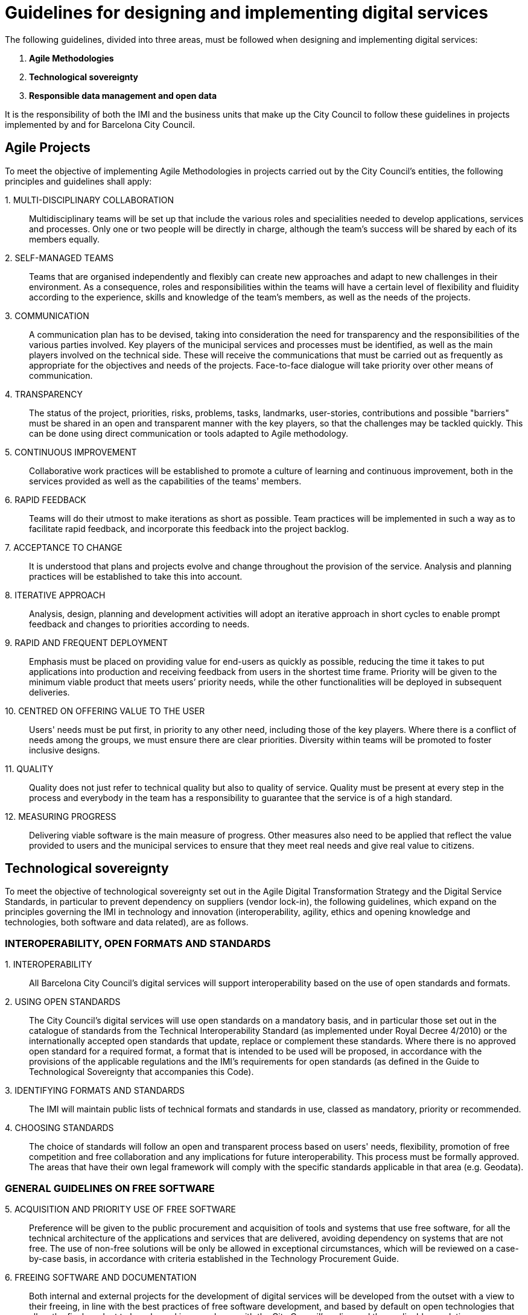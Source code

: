 = Guidelines for designing and implementing digital services

The following guidelines, divided into three areas, must be followed when designing and implementing digital services:

. *Agile Methodologies*
. *Technological sovereignty*
. *Responsible data management and open data*

It is the responsibility of both the IMI and the business units that make up the City Council to follow these guidelines in projects implemented by and for Barcelona City Council.

== Agile Projects

To meet the objective of implementing Agile Methodologies in projects carried out by the City Council's entities, the following principles and guidelines shall apply:

{counter:guidelines_agile}. MULTI-DISCIPLINARY COLLABORATION::

Multidisciplinary teams will be set up that include the various roles and specialities needed to develop applications, services and processes.
Only one or two people will be directly in charge, although the team's success will be shared by each of its members equally.

{counter:guidelines_agile}. SELF-MANAGED TEAMS::

Teams that are organised independently and flexibly can create new approaches and adapt to new challenges in their environment.
As a consequence, roles and responsibilities within the teams will have a certain level of flexibility and fluidity according to the experience, skills and knowledge of the team's members, as well as the needs of the projects.

{counter:guidelines_agile}. COMMUNICATION::

A communication plan has to be devised, taking into consideration the need for transparency and the responsibilities of the various parties involved.
Key players of the municipal services and processes must be identified, as well as the main players involved on the technical side.
These will receive the communications that must be carried out as frequently as appropriate for the objectives and needs of the projects.
Face-to-face dialogue will take priority over other means of communication.

{counter:guidelines_agile}. TRANSPARENCY::

The status of the project, priorities, risks, problems, tasks, landmarks, user-stories, contributions and possible "barriers" must be shared in an open and transparent manner with the key players, so that the challenges may be tackled quickly.
This can be done using direct communication or tools adapted to Agile methodology.

{counter:guidelines_agile}. CONTINUOUS IMPROVEMENT::

Collaborative work practices will be established to promote a culture of learning and continuous improvement, both in the services provided as well as the capabilities of the teams' members.

{counter:guidelines_agile}. RAPID FEEDBACK::

Teams will do their utmost to make iterations as short as possible.
Team practices will be implemented in such a way as to facilitate rapid feedback, and incorporate this feedback into the project backlog.

{counter:guidelines_agile}. ACCEPTANCE TO CHANGE::

It is understood that plans and projects evolve and change throughout the provision of the service.
Analysis and planning practices will be established to take this into account.

{counter:guidelines_agile}. ITERATIVE APPROACH::

Analysis, design, planning and development activities will adopt an iterative approach in short cycles to enable prompt feedback and changes to priorities according to needs.

{counter:guidelines_agile}. RAPID AND FREQUENT DEPLOYMENT::

Emphasis must be placed on providing value for end-users as quickly as possible, reducing the time it takes to put applications into production and receiving feedback from users in the shortest time frame.
Priority will be given to the minimum viable product that meets users’ priority needs, while the other functionalities will be deployed in subsequent deliveries.

{counter:guidelines_agile}. CENTRED ON OFFERING VALUE TO THE USER::

Users' needs must be put first, in priority to any other need, including those of the key players.
Where there is a conflict of needs among the groups, we must ensure there are clear priorities.
Diversity within teams will be promoted to foster inclusive designs.

{counter:guidelines_agile}. QUALITY::

Quality does not just refer to technical quality but also to quality of service.
Quality must be present at every step in the process and everybody in the team has a responsibility to guarantee that the service is of a high standard.

{counter:guidelines_agile}. MEASURING PROGRESS::

Delivering viable software is the main measure of progress.
Other measures also need to be applied that reflect the value provided to users and the municipal services to ensure that they meet real needs and give real value to citizens.

== Technological sovereignty

To meet the objective of technological sovereignty  set out in the Agile Digital Transformation Strategy and the Digital Service Standards, in particular to prevent dependency on suppliers (vendor lock-in), the following guidelines, which expand on the principles governing the IMI in technology and innovation (interoperability, agility, ethics and opening knowledge and technologies, both software and data related), are as follows.

=== INTEROPERABILITY, OPEN FORMATS AND STANDARDS

{counter:guidelines_sover}. INTEROPERABILITY::

All Barcelona City Council’s digital services will support interoperability based on the use of open standards and formats.

{counter:guidelines_sover}. USING OPEN STANDARDS::

The City Council’s digital services will use open standards on a mandatory basis, and in particular those set out in the catalogue of standards from the Technical Interoperability Standard (as implemented under Royal Decree 4/2010) or the internationally accepted open standards that update, replace or complement these standards.
Where there is no approved open standard for a required format, a format that is intended to be used will be proposed, in accordance with the provisions of the applicable regulations and the IMI’s requirements for open standards (as defined in the Guide to Technological Sovereignty that accompanies this Code).

{counter:guidelines_sover}. IDENTIFYING FORMATS AND STANDARDS::

The IMI will maintain public lists of technical formats and standards in use, classed as mandatory, priority or recommended.

{counter:guidelines_sover}. CHOOSING STANDARDS::

The choice of standards will follow an open and transparent process based on users' needs, flexibility, promotion of free competition and free collaboration and any implications for future interoperability.
This process must be formally approved.
The areas that have their own legal framework will comply with the specific standards applicable in that area (e.g. Geodata).

=== GENERAL GUIDELINES ON FREE SOFTWARE

{counter:guidelines_sover}. ACQUISITION AND PRIORITY USE OF FREE SOFTWARE::

Preference will be given to the public procurement and acquisition of tools and systems that use free software, for all the technical architecture of the applications and services that are delivered, avoiding dependency on systems that are not free.
The use of non-free solutions will be only be allowed in exceptional circumstances, which will be reviewed on a case-by-case basis, in accordance with criteria established in the Technology Procurement Guide.

{counter:guidelines_sover}. FREEING SOFTWARE AND DOCUMENTATION::

Both internal and external projects for the development of digital services will be developed from the outset with a view to their freeing, in line with the best practices of free software development, and based by default on open technologies that allow the final product to be released in accordance with the City Council's policy and the applicable regulations.
Documentation, design and other elements (sounds, typographies, etc.) will also be made available to third parties under open content licences.

{counter:guidelines_sover}. FOSTERING REUSE::

Software acquisition will provide incentives for reusing existing solutions.
Development projects in which the City Council participates will attempt, on top of being released under free software licences, to offer technical and organisational facilities for their reuse by third parties.
Where software owned by the City Council and its associated entities cannot be released under a free software licence (for technical or legal reasons), it will be made available to other administrations without the need for any valuable consideration or agreement, in accordance with applicable regulations.

{counter:guidelines_sover}. SHARING PROJECTS::

Where appropriate, the possibility of collaborating with other public authorities and entities in the development of technological projects of interest will be studied, with a view to sharing costs and encouraging interoperability.

=== PROJECTS

{counter:guidelines_sover}. PREPARATION AND PRELIMINARY PROJECTS::

The preparation stage of contracts must show that an exhaustive search has been made into already existing and reusable possible solutions, both nationally and in international public repositories.

{counter:guidelines_sover}. TECHNICAL AND FUNCTIONAL SPECIFICATIONS::

Proposed projects must not include any specification that prevents solutions with free and open technologies from being proposed, nor must they mention specific products or suppliers unless they are compatible with existing technologies, in accordance with the Guide to Technological Sovereignty.
Architecture and interoperability requirements, and right and ability to modify and reuse the software of digital systems and services, will be regarded as technical features and specifications.

{counter:guidelines_sover}. CALCULATION OF COSTS::

Every decision on technology acquisitions will take into account the total cost of the system over the long-term useful life of the service (TCO, Total Cost of Ownership), including hidden costs (for example, exit costs to replace a technology in the future when formats or interfaces based on open standards are not used) as well as the net social benefits.

{counter:guidelines_sover}. PROCUREMENT OF PROJECTS AND SERVICES::

Contracts for new projects or extensions of existing projects will use standard clauses based on these principles, even in preliminary projects where a pre-selection of technologies is made, as well as in framework agreements and contracting in lots.
These clauses will require the use of solutions based on free technology, except in exceptional circumstances as provided for in the Technology Procurement Guide.

{counter:guidelines_sover}. BEST DEVELOPMENT PRACTICES::

The development of digital infrastructures and services will follow best practices in development methodologies for free software, employing by default the IMI’s Agile methodology.

{counter:guidelines_sover}. CODE MAINTENANCE AND DOCUMENTATION::

During the lifetime of the contract, providers of ICT development services will collaborate with the IMI to keep the code available at all times in appropriate version-control systems.
Similarly, every system and service must be properly documented and include the necessary instructions for the installation, deployment and configuration of services in free and open environments.

=== OPENNESS, COMMUNITY AND CONTRIBUTIONS

{counter:guidelines_sover}. COLLABORATION WITH FREE COMMUNITIES AND OTHER ENTITIES::

Proposed projects will study the possibility of collaborating with the technology and free software communities, especially with local communities.
Collaboration with other interested entities and institutions will also be encouraged, to promote social innovation and local technological products and skills.

{counter:guidelines_sover}. SUSTAINABILITY AND GOVERNANCE::

Projects that produce free systems and tools through a development service promoted and funded by the City Council must include a sustainability and governance model.
This model will include an approximate definition of the community, support tools, communication and marketing activities, processes for external contributions, the management of intellectual property and the sustainability of the software beyond the project itself for the City Council.

{counter:guidelines_sover}. EXTERNAL CONTRIBUTIONS::

External players will be encouraged to make contributions to projects led or freed by the City Council.
Specific rules adapted to each case will be established for the management of rights over contributions, with the objective of guaranteeing compliance with third-party rights and applicable law.

{counter:guidelines_sover}. UPSTREAMING AND FORWARD COMPATIBILITY::

Where projects developed by City Council staff and/or providers improve or transform an existing free software product, such improvements and any corrections will be contributed, as far as possible, to the original project (_upstreaming_). Similarly, projects will ensure forward compatibility, as much as possible, so that software adapted for Barcelona City Council will reduce to the maximum the number of potential problems for updating and maintenance.

=== LEGAL ASPECTS

{counter:guidelines_sover}. INTELLECTUAL PROPERTY IN MUNICIPAL SOFTWARE::

City Council projects will establish a legal framework for clearly determining and managing intellectual property rights over software developments.
Depending on each case, agreements will establish an ownership model, including options for assigning rights to the City Council or the IMI, leaving them in the hands of the provider, or assigning them to the entities that manage the relevant code for the project, as long as those relating to free projects are available under a free software licence.

{counter:guidelines_sover}. LEGAL MANAGEMENT OF SOFTWARE-DEVELOPMENT PROJECTS::

Projects must establish processes and documents for managing the legal aspects relating to intellectual property and software licences (in particular, in relation to contributions, licences over components used in development and other dependencies of the software), and in doing so, use best practices and standard or widespread-use tools in the sector, to guarantee the traceability and integrity of the code.

{counter:guidelines_sover}. LICENCES FOR FREEING SOFTWARE::

Software produced within the framework of the City Council’s digital services projects, including software resulting from procurement agreements, will be made publicly available under a free software licence that complies with applicable regulations.
The City Council will establish the criteria and requirements to determine the type of licence to use for each project.

{counter:guidelines_sover}. TRADEMARKS::

Where a trademark is registered to identify a software project freed by the City Council, a public-use policy will be established to allow members of the community of users and developers to use the mark within the framework of the community's activities.

== Responsible and ethical data management

To meet the objective of responsible and ethical data management in the framework of the Digital Service Standards, the following guidelines under this Code of Technological Practices shall apply:


=== SCOPE

{counter:guidelines_ethic}. SCOPE::

This Code of Practice covers the entire set of all municipal data.
Municipal data can be divided, for conceptual purposes, into three large groups:
+
a) *Management data:* these are the datasets that the various municipal management offices and entities use for carrying out their work.
+
b) *Open data*: These are the datasets that the municipal corporation makes available to the public in raw format.
+
c) *Official statistics*: These are the statistics obtained by the City Council on various datasets, and which are considered Official Statistics.
Only the first set (management data) can include *personal data.*

{counter:guidelines_ethic}. REPOSITORIES::

The City Council has various repositories available for each type of dataset.
Their definition and management will be linked to the set of technological requirements set out in this Code, as well as data-protection legislation.
There is a transversal comprehensive data repository, within the City OS, which constitutes a single analytical repository of municipal data.
The City OS will be able to include an analytical dashboard of any of the management datasets.

=== DATA MANAGEMENT

{counter:guidelines_ethic}. MANAGEMENT BASED ON EVIDENCE::

Municipal services will be managed on the basis of data-based evidence.
The datasets currently available to the City Council (the Data Lake) will be managed in a more efficient and transversal way so that they can return much greater value to citizens, and allow more complex analyses developed by Data Science.

{counter:guidelines_ethic}. PLANNING::

In order to support the management needs and mission of Barcelona City Council, each business unit will develop and maintain its own Data Management Plan (PMD) to define the objectives of its own information technology resources.
The objectives must be specific, measurable and verifiable so that their progress can be monitored.

{counter:guidelines_ethic}. INVENTORY AND ACTIVITY RECORDS::

Business units will keep an inventory of the principal information systems, their containers and dissemination tools, with a level of detail appropriate for their supervision and management.
In addition, each business unit will keep a record of all the actions taken in both management and analytical databases The Office of the Municipal Data Director (DMD or CDO) will determine the meta-information of these systems.

{counter:guidelines_ethic}. DATA MANAGEMENT::

Business units will continuously enable the adoption of new technologies and evaluate the entire life-cycle of each information system.
Entities will incorporate the following steps, where appropriate, in planning, budget definition and management:
* Municipal data will be ethically managed during their entire life-cycle (creation, collection, storage, use-analysis, dissemination, archiving and destruction).
* Municipal information is managed by enabling its access, consultation and use by the public on the basis of legal provisions in force.
* Activities carried out on the data will be recorded within an extensive set of meta-information.
* Risks to privacy and security will be identified throughout the life-cycle of the data, performing risk analyses and developing security solutions.
* Data management will involve a clear allocation of roles and responsibilities to promote the efficient design and operation of all the management processes.

{counter:guidelines_ethic}. ARCHITECTURE::

Business units will develop an architectural description (AD) that depicts the architecture that is available, the target architecture and the plan to achieve the latter.
The AD for each unit must be in line with the PMD.
The AD must identify which roles may have access to systems and which profiles have access to particular information, and under which circumstances.

{counter:guidelines_ethic}. OPENNESS AND INTEROPERABILITY OF DATA AND FORMATS::

Business units will promote the opening up of municipal data (Open Data) and interoperability based on open formats, subject to existing technical and legal requirements, to increase the public’s access to municipal information and make operations more efficient, reduce costs and improve services for citizens.

{counter:guidelines_ethic}. RISK MANAGEMENT::

Business units must apply and document appropriate safety measures for designated information and data, records management, transparency, impact assessment and supply chains, and do so during the entire data cycle so that the risks are assessed and managed.

{counter:guidelines_ethic}. RESILIENCE PLAN::

Each unit will develop a Resilience Plan.
The Resilience Plan is crucial so that services can continue to operate and carry out tasks during disruptions.

{counter:guidelines_ethic}. PRIVACY AND THE PROTECTION OF PERSONAL DATA::

Municipal units will only be able to create, collect, use, store or disseminate personal data when they have the required authorisation.
Business units must establish and maintain a data protection programme which ensures compliance with applicable regulations (in particular, Regulation (EU) 2016/679 of the European Parliament and of the Council of 27 April 2016) and other privacy requirements, which assesses and manages privacy risks.

{counter:guidelines_ethic}. PRIVACY BY DESIGN AND PETS::

Measures must be taken to incorporate when necessary privacy by design strategies and/or privacy enhancing technologies (PETs), through which the privacy of data subjects is taken into account during all the processes for designing, developing and managing the City Council’s information systems.
When applicable, encryption algorithms, data anonymization or pseudonymisation must be employed.

{counter:guidelines_ethic}. IMPACT ASSESSMENTS::

Business units will carry out privacy impact assessments aimed preventively at ensuring that, where data processing my involve especially serious risks, the necessary measures are taken to reduce, as far as possible, the risk of damaging or prejudicing people or of negatively affecting their rights and freedoms, blocking or restricting their exercise or content.

{counter:guidelines_ethic}. DATA SECURITY::

The physical security of the data will be determined by the standards defined by the IMI.
In any event, any third party in charge of data processing must offer sufficient guarantees regarding the implementation and maintenance of required security measures, and the other guidelines defined in this Code and the future Data Strategy of Barcelona City Council.

=== ROLES AND GOVERNANCE

{counter:guidelines_ethic}. ROLES AND RESPONSIBILITIES::

The municipal organisation will adapt the roles and responsibilities of managers and business units for the purposes of observing the requirements of this Code.
A Municipal Data Manager will be appointed to head the Municipal Data Analytics Office, and each unit will have an officer responsible for data who will carry out this role for each of the bodies in charge of data.
Pursuant to Regulation (EU) 2106/679, the City Council will appoint a corporate Data Protection Officer with the functions assigned by this regulation.

{counter:guidelines_ethic}. CORPORATE MANAGEMENT – GOVERNANCE::

The management offices and bodies will comply with the regulations and instructions regarding the management of data, information and municipal documents that are passed by the executive bodies, which will be developed on the basis of the Responsible Data Management Strategy led by the Commissioner for Technology and Digital Innovation.

{counter:guidelines_ethic}. DATA DIRECTIVE::

The Municipal Data Strategy that will be developed under this Code and the corresponding Government Measure on the Barcelona City Council Data Strategy, will establish the technical details for the development of municipal data management.
